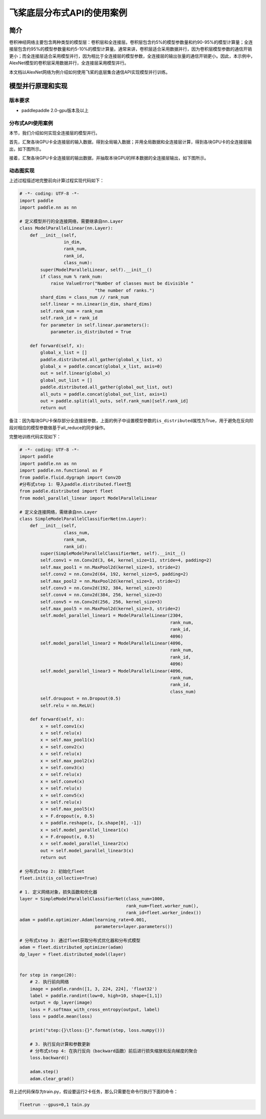 飞桨底层分布式API的使用案例
==============================

简介
--------

卷积神经网络主要包含两种类型的模型层：卷积层和全连接层。卷积层包含约5%的模型参数量和约90-95%的模型计算量；全连接层包含约95%的模型参数量和约5-10%的模型计算量。通常来讲，卷积层适合采用数据并行，因为卷积层模型参数的通信开销更小；而全连接层适合采用模型并行，因为相比于全连接层的模型参数，全连接层的输出张量的通信开销更小。因此，本示例中，AlexNet模型的卷积层采用数据并行，全连接层采用模型并行。

本文档以AlexNet网络为例介绍如何使用飞桨的底层集合通信API实现模型并行训练。

模型并行原理和实现
----------------------

版本要求
^^^^^^^^^^^^^^


* paddlepaddle 2.0-gpu版本及以上

分布式API使用案例
^^^^^^^^^^^^^^^^^^^^^^^

本节，我们介绍如何实现全连接层的模型并行。

首先，汇聚各块GPU卡全连接层的输入数据，得到全局输入数据；并用全局数据和全连接层计算，得到各块GPU卡的全连接层输出，如下图所示。

.. image:: ../paddle_fleet/img/model_parallel_3.png
  :width: 400
  :alt: step1
  :align: center

接着，汇聚各块GPU卡全连接层的输出数据，并抽取本块GPU的样本数据的全连接层输出，如下图所示。

.. image:: ../paddle_fleet/img/model_parallel_4.png
  :width: 600
  :alt: step2
  :align: center


动态图实现
^^^^^^^^^^^^^^^^

上述过程描述地完整前向计算过程实现代码如下：

.. code-block:: python

   # -*- coding: UTF-8 -*-
   import paddle
   import paddle.nn as nn

   # 定义模型并行的全连接网络，需要继承自nn.Layer
   class ModelParallelLinear(nn.Layer):
       def __init__(self,
                    in_dim,
                    rank_num,
                    rank_id,
                    class_num):
           super(ModelParallelLinear, self).__init__()
           if class_num % rank_num:
               raise ValueError("Number of classes must be divisible "
                                "the number of ranks.")
           shard_dims = class_num // rank_num
           self.linear = nn.Linear(in_dim, shard_dims)
           self.rank_num = rank_num
           self.rank_id = rank_id
           for parameter in self.linear.parameters():
               parameter.is_distributed = True

       def forward(self, x):
           global_x_list = []
           paddle.distributed.all_gather(global_x_list, x)
           global_x = paddle.concat(global_x_list, axis=0)
           out = self.linear(global_x)
           global_out_list = []
           paddle.distributed.all_gather(global_out_list, out)
           all_outs = paddle.concat(global_out_list, axis=1)
           out = paddle.split(all_outs, self.rank_num)[self.rank_id]
           return out

备注：因为每块GPU卡保存部分全连接层参数，上面的例子中设置模型参数的\ ``is_distributed``\ 属性为True，用于避免在反向阶段对相应的模型参数做基于all_reduce的同步操作。

完整地训练代码实现如下：

.. code-block:: python

   # -*- coding: UTF-8 -*-
   import paddle
   import paddle.nn as nn
   import paddle.nn.functional as F
   from paddle.fluid.dygraph import Conv2D
   #分布式step 1: 导入paddle.distributed.fleet包
   from paddle.distributed import fleet
   from model_parallel_linear import ModelParallelLinear

   # 定义全连接网络，需继承自nn.Layer
   class SimpleModelParallelClassifierNet(nn.Layer):
       def __init__(self,
                    class_num,
                    rank_num,
                    rank_id):
           super(SimpleModelParallelClassifierNet, self).__init__()
           self.conv1 = nn.Conv2d(3, 64, kernel_size=11, stride=4, padding=2)
           self.max_pool1 = nn.MaxPool2d(kernel_size=3, stride=2)
           self.conv2 = nn.Conv2d(64, 192, kernel_size=5, padding=2)
           self.max_pool2 = nn.MaxPool2d(kernel_size=3, stride=2)
           self.conv3 = nn.Conv2d(192, 384, kernel_size=3)
           self.conv4 = nn.Conv2d(384, 256, kernel_size=3)
           self.conv5 = nn.Conv2d(256, 256, kernel_size=3)
           self.max_pool5 = nn.MaxPool2d(kernel_size=3, stride=2)
           self.model_parallel_linear1 = ModelParallelLinear(2304,
                                                             rank_num,
                                                             rank_id,
                                                             4096)
           self.model_parallel_linear2 = ModelParallelLinear(4096,
                                                             rank_num,
                                                             rank_id,
                                                             4096)
           self.model_parallel_linear3 = ModelParallelLinear(4096,
                                                             rank_num,
                                                             rank_id,
                                                             class_num)
           self.droupout = nn.Dropout(0.5)
           self.relu = nn.ReLU()

       def forward(self, x):
           x = self.conv1(x)
           x = self.relu(x)
           x = self.max_pool1(x)
           x = self.conv2(x)
           x = self.relu(x)
           x = self.max_pool2(x)
           x = self.conv3(x)
           x = self.relu(x)
           x = self.conv4(x)
           x = self.relu(x)
           x = self.conv5(x)
           x = self.relu(x)
           x = self.max_pool5(x)
           x = F.dropout(x, 0.5)
           x = paddle.reshape(x, [x.shape[0], -1])
           x = self.model_parallel_linear1(x)
           x = F.dropout(x, 0.5)
           x = self.model_parallel_linear2(x)
           out = self.model_parallel_linear3(x)
           return out

   # 分布式step 2: 初始化fleet
   fleet.init(is_collective=True)

   # 1. 定义网络对象，损失函数和优化器
   layer = SimpleModelParallelClassifierNet(class_num=1000,
                                            rank_num=fleet.worker_num(),
                                            rank_id=fleet.worker_index())
   adam = paddle.optimizer.Adam(learning_rate=0.001,
                                parameters=layer.parameters())

   # 分布式step 3: 通过fleet获取分布式优化器和分布式模型
   adam = fleet.distributed_optimizer(adam)
   dp_layer = fleet.distributed_model(layer)


   for step in range(20):
       # 2. 执行前向网络
       image = paddle.randn([1, 3, 224, 224], 'float32')
       label = paddle.randint(low=0, high=10, shape=[1,1])
       output = dp_layer(image)
       loss = F.softmax_with_cross_entropy(output, label)
       loss = paddle.mean(loss)

       print("step:{}\tloss:{}".format(step, loss.numpy()))

       # 3. 执行反向计算和参数更新
       # 分布式step 4: 在执行反向（backward函数）前后进行损失缩放和反向梯度的聚合
       loss.backward()

       adam.step()
       adam.clear_grad()

将上述代码保存为train.py，假设要运行2卡任务，那么只需要在命令行执行下面的命令：

.. code-block:: shell

   fleetrun --gpus=0,1 tain.py
